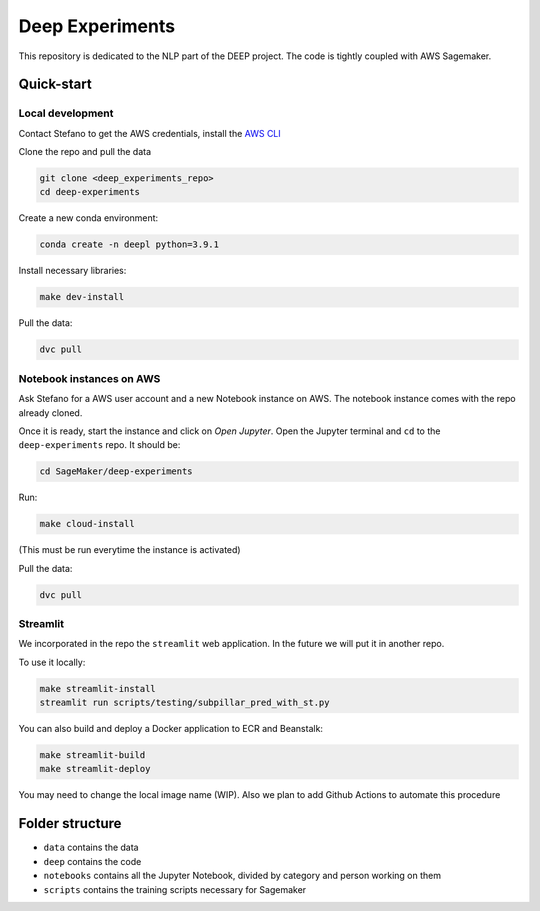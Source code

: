 Deep Experiments
================

This repository is dedicated to the NLP part of the DEEP project.
The code is tightly coupled with AWS Sagemaker.

Quick-start
-----------

Local development
~~~~~~~~~~~~~~~~~

Contact Stefano to get the AWS credentials, install the
`AWS CLI <https://docs.aws.amazon.com/cli/latest/userguide/cli-chap-install.html>`_

Clone the repo and pull the data

.. code-block:: bash

    git clone <deep_experiments_repo>
    cd deep-experiments

Create a new conda environment:

.. code-block:: bash

   conda create -n deepl python=3.9.1

Install necessary libraries:

.. code-block:: bash

    make dev-install

Pull the data:

.. code-block:: bash

    dvc pull




Notebook instances on AWS
~~~~~~~~~~~~~~~~~~~~~~~~~

Ask Stefano for a AWS user account and a new Notebook instance on AWS.
The notebook instance comes with the repo already cloned.

Once it is ready, start the instance and click on *Open Jupyter*.
Open the Jupyter terminal and ``cd`` to the ``deep-experiments`` repo. It should be:

.. code-block:: bash

    cd SageMaker/deep-experiments

Run:

.. code-block:: bash

    make cloud-install

(This must be run everytime the instance is activated)

Pull the data:

.. code-block:: bash

    dvc pull

Streamlit
~~~~~~~~~

We incorporated in the repo the ``streamlit`` web application. In the future we will put it in
another repo.

To use it locally:

.. code-block:: bash

    make streamlit-install
    streamlit run scripts/testing/subpillar_pred_with_st.py

You can also build and deploy a Docker application to ECR and Beanstalk:

.. code-block:: bash

    make streamlit-build
    make streamlit-deploy

You may need to change the local image name (WIP).
Also we plan to add Github Actions to automate this procedure


Folder structure
----------------

- ``data`` contains the data
- ``deep`` contains the code
- ``notebooks`` contains all the Jupyter Notebook, divided by category and person working on them
- ``scripts`` contains the training scripts necessary for Sagemaker
